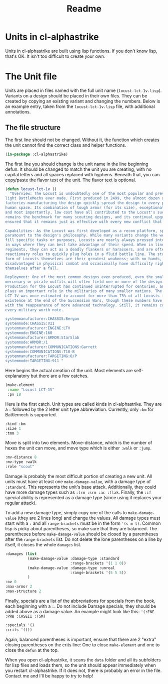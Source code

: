 #+TITLE: Readme

* Units in cl-alphastrike
Units in cl-alphastrike are built using lisp functions. If you don't know lisp,
that's OK. It isn't too difficult to create your own.
* The Unit file
Units are placed in files named with the full unit name (=locust-lct-1v.lisp=).
Variants on a design should be placed in their own files. They can be created by
copying an existing variant and changing the numbers. Below is an example entry,
taken from the =locust-lct-1v.lisp= file, with additional annotations.
** The file structure
The first line should not be changed. Without it, the function which creates
the unit cannot find the correct class and helper functions.
#+begin_src lisp
(in-package :cl-alphastrike)
#+end_src
The first line you should change is the unit name in the line beginning defun.
It should be changed to match the unit you are creating, with no capital letters
and all spaces replaced with hyphens. Beneath that, you can copy/paste the flavor
text of the unit. The flavor text is optional.
#+begin_src lisp
(defun locust-lct-1v ()
  "Overview: The Locust is undoubtedly one of the most popular and prevalent
light BattleMechs ever made. First produced in 2499, the almost dozen distinct
factories manufacturing the design quickly spread the design to every power in
human space. Its combination of tough armor (for its size), exceptional speed,
and most importantly, low cost have all contributed to the Locust's success. It
remains the benchmark for many scouting designs, and its continual upgrades have
ensured that it remains just as effective with every new conflict that appears.

Capabilities: As the Locust was first developed as a recon platform, speed is
paramount to the design's philosophy. While many variants change the weaponry to
fill specific tasks or purposes, Locusts are nearly always pressed into service
in ways where they can best take advantage of their speed. When in line
regiments, they can act as a deadly flankers or harassers, and are often used in
reactionary roles to quickly plug holes in a fluid battle line. The structural
form of Locusts themselves are their greatest weakness; with no hands, they are
disadvantaged in phyisical combat and occasionally have difficulty righting
themselves after a fall.

Deployment: One of the most common designs even produced, even the smallest
mercenary or pirate outfits will often field one or more of the design.
Production for the Locust has continued uninterrupted for centuries, and it
plays an important role in the militaries of many smaller nations. The base
LCT-1V was once estimated to account for more than 75% of all Locusts in
existence at the end of the Succession Wars, though these numbers have dropped
with the reappearance of more advanced technology. Still, it remains common in
every military worth note.

systemmanufacturer:CHASSIS:Bergan
systemmode:CHASSIS:VII
systemmanufacturer:ENGINE:LTV
systemmode:ENGINE:160
systemmanufacturer:ARMOR:StarSlab
systemmode:ARMOR:/1
systemmanufacturer:COMMUNICATIONS:Garrett
systemmode:COMMUNICATIONS:T10-B
systemmanufacturer:TARGETING:O/P
systemmode:TARGETING:911 "
#+end_src

Here begins the actual creation of the unit. Most elements are self-explanatory
but there are a few catches.
#+begin_src lisp
  (make-element
   :name "Locust LCT-1V"
   :pv 18
   #+end_src
Here is the first catch. Unit types are called kinds in cl-alphastrike. They are
a =:= followed by the 2 letter unit type abbreviation. Currently, only =:bm= for
Battlemech is supported.
   #+begin_src lisp
   :kind :bm
   :size 1
   :tmm 3
#+end_src
Move is split into two elements. Move-distance, which is the number of hexes the
unit can move, and move type which is either =:walk= or =:jump=.
#+begin_src lisp
   :mv-distance 8
   :mv-type :walk
   :role "scout"
#+end_src
Damage is probably the most difficult portion of creating a new unit. All units
must have at least one =make-damage-value=, with a damage type of =:standard=.
This represents the unit's base attack. Additionally, they could have more
damage types such as =:lrm :srm :ac :flak=. Finally, the =:if= special ability
is represented as a damage type (since using it replaces your regular attack).

To add a new damage type, simply copy one of the calls to =make-damage-value=
(they are 2 lines long) and change the values. All damage types must start with
a =:= and all =range-brackets= must be in the form ='(s m l)=. Common lisp is
picky about parentheses, so make sure that they are balanced. The parentheses
before =make-damage-value= should be closed by a parentheses after the
=range-brackets= list. Do not delete the lone parentheses on a line by itself,
it closes the whole =damages= list.
#+begin_src lisp
   :damages (list
             (make-damage-value :damage-type :standard
                                :range-brackets '(1 1 0))
             (make-damage-value :damage-type :unreal
                                :range-brackets '(5 5 5))
             )
   :ov 0
   :max-armor 2
   :max-structure 2
#+end_src
Finally, specials are a list of the abbreviations for specials from the book,
each beginning with a =:=. Do not include Damage specials, they should be added
above as a damage value. An example might look like this:
='(:ENE :PRB :CASEII :TSM)=
#+begin_src lisp
   :specials '()
   :crits '()))
   #+end_src
Again, balanced parentheses is important, ensure that there are 2 "extra"
closing parentheses on the crits line: One to close =make-element= and one to
close the =defun= at the top.

When you open cl-alphastrike, it scans the =data= folder and all its subfolders
for lisp files and loads them, so the unit should appear immediately when you
restart cl-alphastrike. If it does not, there is probably an error in the file.
Contact me and I'll be happy to try to help!
